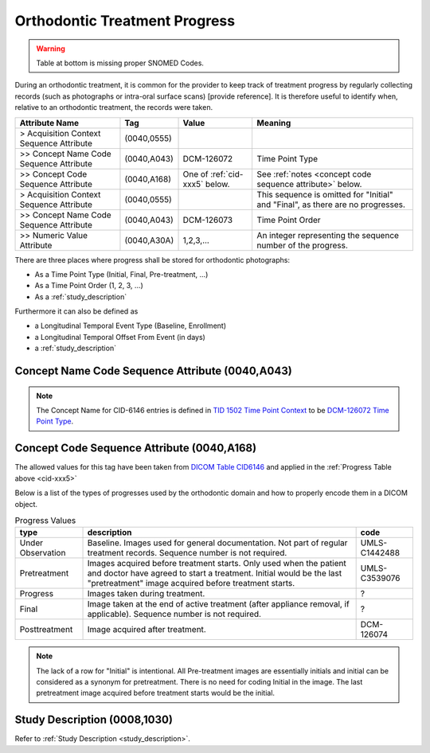 .. _orthodontic treatment progress:

Orthodontic Treatment Progress
==============================

.. warning:: 
  Table at bottom is missing proper SNOMED Codes.

During an orthodontic treatment, it is common for the provider to keep
track of treatment progress by regularly collecting records (such as
photographs or intra-oral surface scans) [provide reference]. It is
therefore useful to identify when, relative to an orthodontic treatment,
the records were taken. 

.. list-table::
    :header-rows: 1

    * - Attribute Name
      - Tag
      - Value
      - Meaning
    * - > Acquisition Context Sequence Attribute
      - (0040,0555) 
      - 
      - 
    * - >> Concept Name Code Sequence Attribute
      - (0040,A043)
      - DCM-126072
      - Time Point Type
    * - >> Concept Code Sequence Attribute
      - (0040,A168)
      - One of :ref:`cid-xxx5` below. 
      - See :ref:`notes <concept code sequence attribute>` below.
    * - > Acquisition Context Sequence Attribute
      - (0040,0555) 
      - 
      - This sequence is omitted for "Initial" and "Final", as there are no progresses.
    * - >> Concept Name Code Sequence Attribute
      - (0040,A043)
      - DCM-126073
      - Time Point Order
    * - >> Numeric Value Attribute
      - (0040,A30A)
      - 1,2,3,...
      - An integer representing the sequence number of the progress.

There are three places where progress shall be stored for orthodontic photographs:

- As a Time Point Type (Initial, Final, Pre-treatment, ...)
- As a Time Point Order (1, 2, 3, ...)
- As a :ref:`study_description`

Furthermore it can also be defined as 

- a Longitudinal Temporal Event Type (Baseline, Enrollment)
- a Longitudinal Temporal Offset From Event (in days)
- a :ref:`study_description`

Concept Name Code Sequence Attribute (0040,A043)
------------------------------------------------

.. note:: 
  The Concept Name for CID-6146 entries is defined in `TID 1502 Time Point Context <https://dicom.nema.org/medical/dicom/current/output/chtml/part16/chapter_A.html#sect_TID_1502>`__ to be `DCM-126072 Time Point Type <https://dicom.nema.org/medical/dicom/current/output/chtml/part16/chapter_D.html#DCM_126072>`__.

.. _concept code sequence attribute:

Concept Code Sequence Attribute (0040,A168)
-------------------------------------------

The allowed values for this tag have been taken from `DICOM Table CID6146 <https://dicom.nema.org/medical/dicom/current/output/chtml/part16/sect_CID_6146.html>`__ and applied in the :ref:`Progress Table above <cid-xxx5>`

Below is a list of the types of progresses used by the orthodontic domain and
how to properly encode them in a DICOM object.

.. _cid-xxx5:
.. list-table:: Progress Values
    :header-rows: 1

    * - type
      - description
      - code
    * - Under Observation
      - Baseline. Images used for general documentation. Not part of regular treatment records. Sequence number is not required.
      - UMLS-C1442488
    * - Pretreatment
      - Images acquired before treatment starts. Only used when the patient and doctor have agreed to start a treatment. Initial would be the last "pretreatment" image acquired before treatment starts.
      - UMLS-C3539076
    * - Progress
      - Images taken during treatment.
      - ?
    * - Final
      - Image taken at the end of active treatment (after appliance removal, if applicable). Sequence number is not required.
      - ?
    * - Posttreatment
      - Image acquired after treatment.
      - DCM-126074

.. note::

   The lack of a row for "Initial" is intentional. All Pre-treatment images are essentially initials and initial can be considered as a synonym for pretreatment. There is no need for coding Initial in the image. The last pretreatment image acquired before treatment starts would be the initial.

Study Description (0008,1030)
-----------------------------

Refer to :ref:`Study Description <study_description>`.